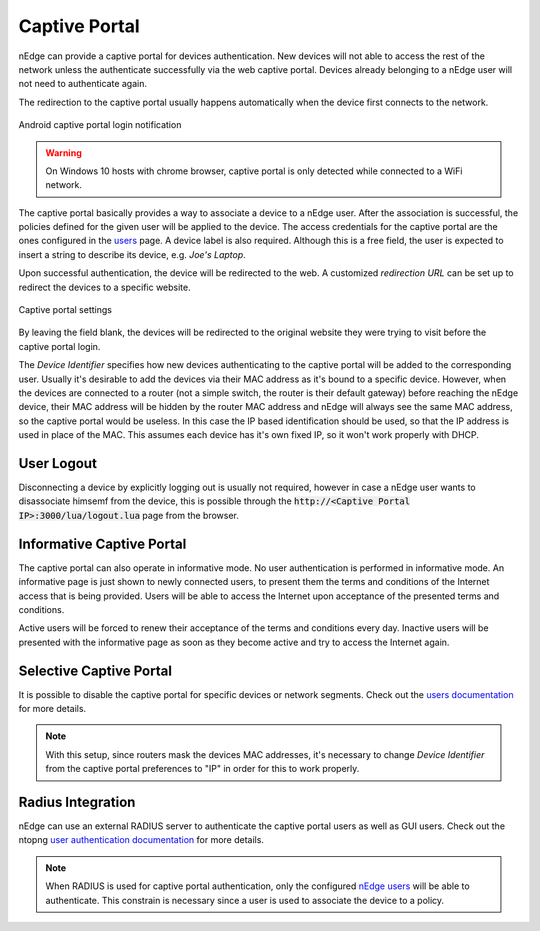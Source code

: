 Captive Portal
==============

nEdge can provide a captive portal for devices authentication. New devices will
not able to access the rest of the network unless the authenticate successfully
via the web captive portal. Devices already belonging to a nEdge user will not
need to authenticate again.

The redirection to the captive portal usually happens automatically when the
device first connects to the network.

.. figure:: img/phone_captive_login.png
  :align: center
  :alt: Android Captive Portal Login

  Android captive portal login notification

.. warning::

   On Windows 10 hosts with chrome browser, captive portal is only detected while
   connected to a WiFi network.

The captive portal basically provides a way to associate a device to a nEdge user.
After the association is successful, the policies defined for the given user will
be applied to the device. The access credentials for the captive portal are the ones configured in the
users_ page. A device label is also required. Although this is a free field, the user is
expected to insert a string to describe its device, e.g. `Joe's Laptop`.

Upon successful authentication, the device will be redirected to the web. A
customized *redirection URL* can be set up to redirect the devices to a specific website.

.. figure:: img/captive_portal_settings.png
  :align: center
  :alt: Captive Portal Settings

  Captive portal settings

By leaving the field blank, the devices will be redirected to the original website
they were trying to visit before the captive portal login.

The *Device Identifier* specifies how new devices authenticating to the captive
portal will be added to the corresponding user. Usually it's desirable to
add the devices via their MAC address as it's bound to a specific device. However,
when the devices are connected to a router (not a simple switch, the router is their
default gateway) before reaching the nEdge device, their MAC address will be hidden
by the router MAC address and nEdge will always see the same MAC address, so the
captive portal would be useless. In this case the IP based identification should
be used, so that the IP address is used in place of the MAC. This assumes each
device has it's own fixed IP, so it won't work properly with DHCP.

User Logout
-----------

Disconnecting a device by explicitly logging out is usually not required, however
in case a nEdge user wants to disassociate himsemf from the device, this is possible
through the :code:`http://<Captive Portal IP>:3000/lua/logout.lua` page from the
browser.

Informative Captive Portal
--------------------------

The captive portal can also operate in informative mode. No user
authentication is performed in informative mode. An informative page
is just shown to newly connected users, to present them the terms and
conditions of the Internet access that is being provided. Users will
be able to access the Internet upon acceptance of the presented terms
and conditions.

Active users will be forced to renew their acceptance of the terms and
conditions every day. Inactive users will be presented with the
informative page as soon as they become active and try to access the
Internet again.

Selective Captive Portal
------------------------

It is possible to disable the captive portal for specific devices or network
segments. Check out the `users documentation`_ for more details.

.. note::
  With this setup, since routers mask the devices MAC addresses, it's necessary
  to change *Device Identifier* from the captive portal preferences to "IP"
  in order for this to work properly.

.. _users: users.html
.. _`users documentation`: users.html#segmenting-the-network

Radius Integration
------------------

nEdge can use an external RADIUS server to authenticate the captive portal users
as well as GUI users. Check out the ntopng `user authentication documentation`_ for
more details.

.. note::

  When RADIUS is used for captive portal authentication, only the configured `nEdge users`_
  will be able to authenticate. This constrain is necessary since a user is used to
  associate the device to a policy.

.. _`nEdge users`: users.html

.. _`user authentication documentation`: https://www.ntop.org/guides/ntopng/advanced_features/authentication.html
